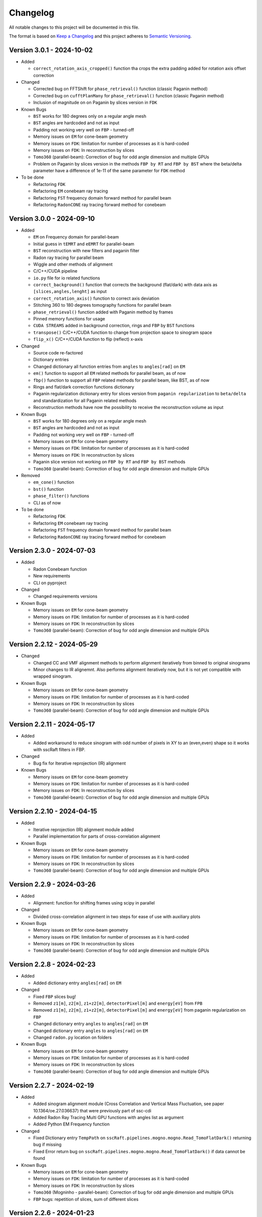 Changelog
=========

All notable changes to this project will be documented in this file.

The format is based on `Keep a Changelog <https://keepachangelog.com/en/1.0.0/>`_ and this project adheres to `Semantic Versioning <https://semver.org/spec/v2.0.0.html>`_.

Version 3.0.1 - 2024-10-02
--------------------------
* Added

  - ``correct_rotation_axis_cropped()`` function tha crops the extra padding added for rotation axis offset correction
  
* Changed

  - Corrected bug on FFTShift for ``phase_retrieval()`` function (classic Paganin method)
  - Corrected bug on ``cufftPlanMany`` for ``phase_retrieval()`` function (classic Paganin method) 
  - Inclusion of magnitude on on Paganin by slices version in ``FDK``
 
* Known Bugs

  - ``BST`` works for 180 degrees only on a regular angle mesh
  - ``BST`` angles are hardcoded and not as input
  - Padding not working very well on ``FBP`` - turned-off
  - Memory issues on ``EM`` for cone-beam geometry
  - Memory issues on ``FDK``: limitation for number of processes as it is hard-coded
  - Memory issues on ``FDK``: In reconstruction by slices
  - ``Tomo360`` (parallel-beam): Correction of bug for odd angle dimension and multiple GPUs
  - Problem on Paganin by slices version in the methods ``FBP by RT`` and ``FBP by BST`` where the beta/delta parameter have a difference of 1e-11 of the same parameter for ``FDK`` method


* To be done

  - Refactoring ``FDK``
  - Refactoring ``EM`` conebeam ray tracing
  - Refactoring ``FST`` frequency domain forward method for parallel beam
  - Refactoring ``RadonCONE`` ray tracing forward method for conebeam

Version 3.0.0 - 2024-09-10
--------------------------
* Added

  - ``EM`` on Frequency domain for parallel-beam
  - Initial guess in ``tEMRT`` and  ``eEMRT`` for parallel-beam
  - ``BST`` reconstruction with new filters and paganin filter
  - Radon ray tracing for parallel beam
  - Wiggle and other methods of alignment
  - C/C++/CUDA pipeline
  - ``io.py`` file for io related functions
  - ``correct_background()`` function that corrects the background (flat/dark) with data axis as ``[slices,angles,lenght]`` as input
  - ``correct_rotation_axis()`` function to correct axis deviation
  - Stitching 360 to 180 degrees tomography functions for parallel beam
  - ``phase_retrieval()`` function added with Paganin method by frames
  - Pinned memory functions for usage
  - ``CUDA STREAMS`` added in background correction, rings and ``FBP`` by ``BST`` functions
  - ``transpose()`` C/C++/CUDA function to change from projection space to sinogram space
  - ``flip_x()`` C/C++/CUDA function to flip (reflect) x-axis
 
* Changed

  - Source code re-factored
  - Dictionary entries 
  - Changed dictionary all function entries from ``angles`` to ``angles[rad]`` on ``EM``
  - ``em()`` function to support all ``EM`` related methods for parallel beam, as of now
  - ``fbp()`` function to support all ``FBP`` related methods for parallel beam, like BST, as of now
  - Rings and flat/dark correction functions dictionary
  - Paganin regularization dictionary entry for slices version from ``paganin regularization`` to ``beta/delta`` and standardization for all Paganin related methods
  - Reconstruction methods have now the possibility to receive the reconstruction volume as input 

* Known Bugs

  - ``BST`` works for 180 degrees only on a regular angle mesh
  - ``BST`` angles are hardcoded and not as input
  - Padding not working very well on ``FBP`` - turned-off
  - Memory issues on ``EM`` for cone-beam geometry
  - Memory issues on ``FDK``: limitation for number of processes as it is hard-coded
  - Memory issues on ``FDK``: In reconstruction by slices
  - Paganin slice version not working on ``FBP by RT`` and ``FBP by BST`` methods
  - ``Tomo360`` (parallel-beam): Correction of bug for odd angle dimension and multiple GPUs

* Removed

  - ``em_cone()`` function
  - ``bst()`` function
  - ``phase_filter()`` functions 
  - CLI as of now

* To be done

  - Refactoring ``FDK``
  - Refactoring ``EM`` conebeam ray tracing
  - Refactoring ``FST`` frequency domain forward method for parallel beam
  - Refactoring ``RadonCONE`` ray tracing forward method for conebeam

Version 2.3.0 - 2024-07-03
--------------------------
* Added

  - Radon Conebeam function
  - New requirements
  - CLI on pyproject

* Changed

  - Changed requirements versions

* Known Bugs

  - Memory issues on ``EM`` for cone-beam geometry
  - Memory issues on ``FDK``: limitation for number of processes as it is hard-coded
  - Memory issues on ``FDK``: In reconstruction by slices
  - ``Tomo360`` (parallel-beam): Correction of bug for odd angle dimension and multiple GPUs

Version 2.2.12 - 2024-05-29
---------------------------

* Changed

  - Changed CC and VMF alignment methods to perform alignment iteratively from binned to original sinograms
  - Minor changes to IR alignemnt. Also performs alignment iteratively now, but it is not yet compatible with wrapped sinogram.

* Known Bugs

  - Memory issues on ``EM`` for cone-beam geometry
  - Memory issues on ``FDK``: limitation for number of processes as it is hard-coded
  - Memory issues on ``FDK``: In reconstruction by slices
  - ``Tomo360`` (parallel-beam): Correction of bug for odd angle dimension and multiple GPUs

Version 2.2.11 - 2024-05-17
---------------------------
* Added

  - Added workaround to reduce sinogram with odd number of pixels in XY to an (even,even) shape so it works with sscRaft filters in FBP.

* Changed

  - Bug fix for Iterative reprojection (IR) alignment 

* Known Bugs

  - Memory issues on ``EM`` for cone-beam geometry
  - Memory issues on ``FDK``: limitation for number of processes as it is hard-coded
  - Memory issues on ``FDK``: In reconstruction by slices
  - ``Tomo360`` (parallel-beam): Correction of bug for odd angle dimension and multiple GPUs

Version 2.2.10 - 2024-04-15
---------------------------
* Added

  - Iterative reprojection (IR) alignment module added
  - Parallel implementation for parts of cross-correlation alignment

* Known Bugs

  - Memory issues on ``EM`` for cone-beam geometry
  - Memory issues on ``FDK``: limitation for number of processes as it is hard-coded
  - Memory issues on ``FDK``: In reconstruction by slices
  - ``Tomo360`` (parallel-beam): Correction of bug for odd angle dimension and multiple GPUs

Version 2.2.9 - 2024-03-26
--------------------------
* Added

  - Alignment: function for shifting frames using scipy in parallel 

* Changed

  - Divided cross-correlation alignment in two steps for ease of use with auxiliary plots

* Known Bugs

  - Memory issues on ``EM`` for cone-beam geometry
  - Memory issues on ``FDK``: limitation for number of processes as it is hard-coded
  - Memory issues on ``FDK``: In reconstruction by slices
  - ``Tomo360`` (parallel-beam): Correction of bug for odd angle dimension and multiple GPUs

Version 2.2.8 - 2024-02-23
--------------------------
* Added

  - Added dictionary entry ``angles[rad]`` on ``EM``

* Changed

  - Fixed ``FBP`` slices bug!
  - Removed ``z1[m]``, ``z2[m]``, ``z1+z2[m]``, ``detectorPixel[m]`` and ``energy[eV]`` from ``FPB`` 
  - Removed ``z1[m]``, ``z2[m]``, ``z1+z2[m]``, ``detectorPixel[m]`` and ``energy[eV]`` from paganin regularization on ``FBP``
  - Changed dictionary entry  ``angles`` to ``angles[rad]`` on ``EM``
  - Changed dictionary entry  ``angles`` to ``angles[rad]`` on ``EM``
  - Changed ``radon.py`` location on folders

* Known Bugs

  - Memory issues on ``EM`` for cone-beam geometry
  - Memory issues on ``FDK``: limitation for number of processes as it is hard-coded
  - Memory issues on ``FDK``: In reconstruction by slices
  - ``Tomo360`` (parallel-beam): Correction of bug for odd angle dimension and multiple GPUs


Version 2.2.7 - 2024-02-19
--------------------------
* Added

  - Added sinogram alignment module (Cross Correlation and Vertical Mass Fluctuation, see paper 10.1364/oe.27.036637) that were previously part of ssc-cdi
  - Added Radon Ray Tracing Multi GPU functions with angles list as argument
  - Added Python EM Frequency function

* Changed

  - Fixed Dictionary entry ``TempPath`` on ``sscRaft.pipelines.mogno.mogno.Read_TomoFlatDark()`` returning bug if missing 
  - Fixed Error return bug on ``sscRaft.pipelines.mogno.mogno.Read_TomoFlatDark()`` if data cannot be found

* Known Bugs

  - Memory issues on ``EM`` for cone-beam geometry
  - Memory issues on ``FDK``: limitation for number of processes as it is hard-coded
  - Memory issues on ``FDK``: In reconstruction by slices
  - ``Tomo360`` (Mogninho - parallel-beam): Correction of bug for odd angle dimension and multiple GPUs
  - ``FBP`` bugs: repetition of slices, sum of different slices

Version 2.2.6 - 2024-01-23
--------------------------
* Added

  - Added ``numpy.flip()`` for ``FBP`` method return on Mogno pipeline for standardization.

* Changed

  - Fixed dictionary default logging print on ``rafttypes.py``
  - Fixed return on reconstruction methods in the case of wrong method selected for the Mogno pipeline

* Known Bugs

  - Memory issues on ``EM`` for cone-beam geometry
  - Memory issues on ``FDK``: limitation for number of processes as it is hard-coded
  - Memory issues on ``FDK``: In reconstruction by slices
  - ``Tomo360`` (Mogninho - parallel-beam): Correction of bug for odd angle dimension and multiple GPUs


Version 2.2.5 - 2024-01-04
--------------------------
* Added

  - Paganin in ``FBP`` CUDA function
  - New filters in ``FBP`` CUDA function: ``hamming``, ``hann`` and ``ramp``
  - CLI for Mogno pipeline: Added slices for ``FBP`` parallel reconstruction
  - Default dictionary values

* Changed

  - Fixed documentation
  - Added correct instalation instructions
  - Compilation by CMake

* Known Bugs

  - Memory issues on ``EM`` for cone-beam geometry
  - Memory issues on ``FDK``: limitation for number of processes as it is hard-coded
  - Memory issues on ``FDK``: In reconstruction by slices
  - ``Tomo360`` (Mogninho - parallel-beam): Correction of bug for odd angle dimension and multiple GPUs


Version 2.2.4 - 2023-12-22
--------------------------
* Added

  - New functions on Mogno pipeline in ``mogno.py``
  - New python pipeline functions as input the ndarray of data, flat and dark: ``get_reconstruction()``
  - CLI for Mogno pipeline: ``get_recon`` on ``ssc_raft_cli.py`` for data, flat and dark on different hdf5 files
  - CLI for Mogno pipeline: ``mogno_recon`` on ``ssc_raft_cli.py`` for data, flat and dark on same hdf5 files
  - Mogno pipeline now has the option to use ``FBP`` parallel reconstruction
  - Mogno pipeline now has the option to automatically find the rotation axis deviation for measures in 180 degrees

* Changed

  - Mogno pipeline functions now needs now to pass the ``dic['uselog'] = True or False`` parameter for Flat/Dark correction
  - Small changes in Mogno pipeline functions in ``mogno.py``
  - Function ``phase_filters()`` on ``phase_filters.py``: now receives [angles,slices,rays] ndarray (tomogram) as argument (previous [slices,angles,rays])
  - Function ``phase_filters()`` on ``phase_filters.py``: now returns [angles,slices,rays] ndarray (tomogram) (previous [slices,angles,rays])

* Known Bugs

  - Memory issues on ``EM`` for cone-beam geometry
  - Memory issues on ``FDK``: limitation for number of processes as it is hard-coded
  - Memory issues on ``FDK``: In reconstruction by slices
  - ``Tomo360`` (Mogninho - parallel-beam): Correction of bug for odd angle dimension and multiple GPUs

* Removed

  - Mogno pipeline function option to use ``phase_filters()`` function on projections - Paganin is done inside ``FDK`` as in version 2.2.3


Version 2.2.3 - 2023-11-09
--------------------------
* Added

  - New dictionary entries 
  - Paganin filter on ``FDK``
  - New functions on Mogno pipeline in ``mogno.py``

* Changed

  - Dictionary entries 
  - Mogno pipeline function ``reconstruction_mogno()`` in ``mogno.py``

* Corretions

  - Memory issues on ``FDK``: illegal memmory access on backprojection

* Known Bugs

  - Memory issues on ``EM`` for cone-beam geometry
  - Memory issues on ``FDK``: limitation for number of processes as it is hard-coded
  - Memory issues on ``FDK``: In reconstruction by slices
  - ``Tomo360`` (Mogninho - parallel-beam): Correction of bug for odd angle dimension and multiple GPUs

* Removed

  - Mogno pipeline function ``preprocessing_mogno()`` in ``mogno.py``

Version 2.2.2 - 2023-10-20
--------------------------
* Added

  - New function in Python for a reconstruction pipeline for Mogno beamline
  - New function in Python for a compute rotation axis deviation ONLY
  - New dictionary entries 

* Changed

  - Pipeline for Mogno beamline has the rotation axis correction done right before the ``FDK``

* Corretions

  - Rotation Axis function ``correct_rotation_axis360()`` in ``rotationaxis.py`` is corrected for negative deviations
  - Phase filter CUDA padding is corrected
  - ``FDK`` processes setting was increased.

* Known Bugs

  - Memory issues on ``EM`` for cone-beam geometry
  - Memory issues on ``FDK``: limitation for number of processes as it is hard-coded
  - Memory issues on ``FDK``: In reconstruction by slices
  - ``Tomo360`` (Mogninho - parallel-beam): Correction of bug for odd angle dimension and multiple GPUs

Version 2.2.1 - 2023-09-21
--------------------------
* Added

  - Phase filters: "Paganin, Bronnikov, Rytov, Born" - all by frames
  - Padding inside ``FDK``
  - Inclusion of angles list
  - ``FDK`` Reconstruction by Slices (with bugs)
  - New dictionary entries 

* Changed

  - Padding is now done inside CUDA functions
  - Metadata datasets modifications in saving 
  - Rotation Axis function ``correct_rotation_axis360()`` in ``rotationaxis.py``: set ``padding = 0`` variable 
  - ``FDK`` receives an angles list

* Corretions

  - The ``FDK`` resconstruction multiplication factor of ``2`` related to filtering computed by Fourier Transform is corrected.

* Known Bugs

  - Memory issues on ``EM`` for cone-beam geometry
  - Memory issues on ``FDK``: limitation for number of processes as it is hard-coded
  - Memory issues on ``FDK``: In reconstruction by slices
  - ``Tomo360`` (Mogninho - parallel-beam): Correction of bug for odd angle dimension and multiple GPUs
  - Rotation Axis function with bug for negative deviations
  - Phase filter with bug on CUDA Padding

Version 2.2.0 - 2023-07-17
--------------------------
* Added

  - Function for Mogno beamline reconstruction in cone-beam geometry
  - New dictionary entries 
  - Added ``EM`` for cone-beam geometry
  - Parallel ``EM`` now accepts a list of nonregular angles as input
  - Documentation page updated! New examples of usage in documentation page

* Changed

  - Metadata datasets modifications in saving 
  - Dictionary entries for ``correct_projections()`` function in ``flatdark.py``: removed ``frames info``
  - Internal structure changed

* Corretions

  - Reconstruction parallel method ``EM`` bug with use of multiprocessing (python) together with other GPU functions.

* Known Bugs

  - Memory issues on ``EM`` for cone-beam geometry
  - The ``FDK`` resconstruction is returning a multiplication factor of ``2`` related to filtering computed by Fourier Transform. This factor changes a little when the filtering is computed by direct convolution
  - ``Tomo360`` (Mogninho - parallel-beam): Correction of bug for odd angle dimension and multiple GPUs

Version 2.1.4 - 2023-02-24
--------------------------
* Added

  - New dictionary entries for ``normalization`` entry in ``FDK`` pipeline
  - New dictionary entries for ``correct_projections()`` function in ``flatdark.py`` 
  - New examples of usage documentation page

* Changed

  - Metadata datasets modifications in saving 

* Corretions

  - Linear interpolation correction bug in ``flatdark.cu`` - now parallelize over slices
  - Reconstruction parallel method ``EM`` bug in blocksize = (1 or data.shape) and ngpus = 1

Version 2.1.3 - 2023-02-15
--------------------------
* Corretions

  - Temporary correction in a bug in frame corrections to detect outlier values in sinogram

Version 2.1.2 - 2023-02-09
--------------------------
* Corretions

  - Fixed rings bug  in ``filtering.cu`` on ``cuda.src.geometries.gc.fdk``

Version 2.1.1 - 2023-02-06
--------------------------
* Corretions

  - Fixed minor bug in ``__init__.py`` on ``cuda.src.geometries.gp.reconstruction``

Version 2.1.0 - 2023-02-02
--------------------------
* Added

  - Dictionary new entries for conical reconstruction functions
  - Cuda MultiGPU normalization function for linear interpolation between flat before and after
  - Rings by blocks added; dictionary parameter added
  - New examples of usage documentation page

* Changed

  - Dictionary entries name conical reconstruction functions
  - Python normalization function name

* Corretions

  - Fixed minor bug in normalization - now parallelize over angles

Version 2.0.1 - 2023-01-24
--------------------------
* Added

-  Automatic correction of rotation shift for conical rays

Version 2.0.0 - 2023-01-24
--------------------------
* Added

  - FDK for conical rays
  - Added rings correction to FDK source code
  - Added normalization of flat and dark to FDK
  - Added padding to FDK
  - Save metadata and version to HDF5 file

* Changed

  - Internal organization folders

Version 1.0.3 to 1.0.0 - previous releases
------------------------------------------
* Added

  - Raft for parallel rays

* Changed

  - Internal structure
